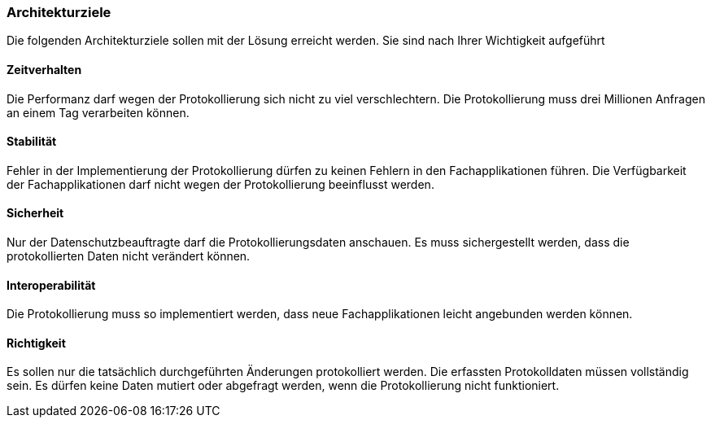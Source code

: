 === Architekturziele

Die folgenden Architekturziele sollen mit der Lösung erreicht werden.
Sie sind nach Ihrer Wichtigkeit aufgeführt

==== Zeitverhalten

Die Performanz darf wegen der Protokollierung sich nicht zu viel verschlechtern.
Die Protokollierung muss drei Millionen Anfragen an einem Tag verarbeiten können.

==== Stabilität

Fehler in der Implementierung der Protokollierung dürfen zu keinen Fehlern in den Fachapplikationen führen.
Die Verfügbarkeit der Fachapplikationen darf nicht wegen der Protokollierung beeinflusst werden.

==== Sicherheit

Nur der Datenschutzbeauftragte darf die Protokollierungsdaten anschauen.
Es muss sichergestellt werden, dass die protokollierten Daten nicht verändert können.

==== Interoperabilität

Die Protokollierung muss so implementiert werden, dass neue Fachapplikationen  leicht angebunden werden können.

==== Richtigkeit

Es sollen nur die tatsächlich durchgeführten Änderungen protokolliert werden.
Die erfassten Protokolldaten müssen vollständig sein.
Es dürfen keine Daten mutiert oder abgefragt werden, wenn die Protokollierung nicht funktioniert.

